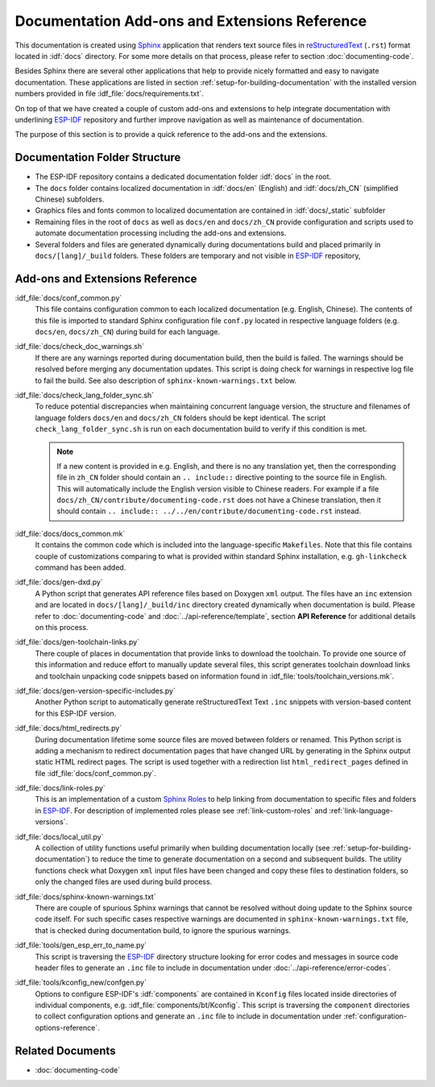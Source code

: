 Documentation Add-ons and Extensions Reference
==============================================

This documentation is created using `Sphinx <http://www.sphinx-doc.org/>`_ application that renders text source files in `reStructuredText <https://en.wikipedia.org/wiki/ReStructuredText>`_ (``.rst``) format located in :idf:`docs` directory. For some more details on that process, please refer to section :doc:`documenting-code`.

Besides Sphinx there are several other applications that help to provide nicely formatted and easy to navigate documentation. These applications are listed in section :ref:`setup-for-building-documentation` with the installed version numbers provided in file :idf_file:`docs/requirements.txt`.

On top of that we have created a couple of custom add-ons and extensions to help integrate documentation with underlining `ESP-IDF`_ repository and further improve navigation as well as maintenance of documentation.

The purpose of this section is to provide a quick reference to the add-ons and the extensions.


Documentation Folder Structure
------------------------------

* The ESP-IDF repository contains a dedicated documentation folder :idf:`docs` in the root.
* The ``docs`` folder contains localized documentation in :idf:`docs/en` (English) and :idf:`docs/zh_CN` (simplified Chinese) subfolders.
* Graphics files and fonts common to localized documentation are contained in :idf:`docs/_static` subfolder
* Remaining files in the root of ``docs`` as well as ``docs/en`` and ``docs/zh_CN`` provide configuration and scripts used to automate documentation processing including the add-ons and extensions.
* Several folders and files are generated dynamically during documentations build and placed primarily in ``docs/[lang]/_build`` folders. These folders are temporary and not visible in `ESP-IDF`_ repository,


Add-ons and Extensions Reference
--------------------------------

:idf_file:`docs/conf_common.py`
    This file contains configuration common to each localized documentation (e.g. English, Chinese). The contents of this file is imported to standard Sphinx configuration file ``conf.py`` located in respective language folders (e.g. ``docs/en``, ``docs/zh_CN``) during build for each language.

:idf_file:`docs/check_doc_warnings.sh`
    If there are any warnings reported during documentation build, then the build is failed. The warnings should be resolved before merging any documentation updates. This script is doing check for warnings in respective log file to fail the build. See also description of ``sphinx-known-warnings.txt`` below.

:idf_file:`docs/check_lang_folder_sync.sh`
    To reduce potential discrepancies when maintaining concurrent language version, the structure and filenames of language folders ``docs/en`` and ``docs/zh_CN`` folders should be kept identical. The script ``check_lang_folder_sync.sh`` is run on each documentation build to verify if this condition is met.

    .. note::

        If a new content is provided in e.g. English, and there is no any translation yet, then the corresponding file in ``zh_CN`` folder should contain an ``.. include::`` directive pointing to the source file in English. This will automatically include the English version visible to Chinese readers. For example if a file ``docs/zh_CN/contribute/documenting-code.rst`` does not have a Chinese translation, then it should contain  ``.. include:: ../../en/contribute/documenting-code.rst`` instead.

:idf_file:`docs/docs_common.mk`
    It contains the common code which is included into the language-specific ``Makefiles``. Note that this file contains couple of customizations comparing to what is provided within standard Sphinx installation, e.g. ``gh-linkcheck`` command has been added.

:idf_file:`docs/gen-dxd.py`
    A Python script that generates API reference files based on Doxygen ``xml`` output. The files have an ``inc`` extension and are located in ``docs/[lang]/_build/inc`` directory created dynamically when documentation is build. Please refer to :doc:`documenting-code` and :doc:`../api-reference/template`, section **API Reference** for additional details on this process.

:idf_file:`docs/gen-toolchain-links.py`
    There couple of places in documentation that provide links to download the toolchain. To provide one source of this information and reduce effort to manually update several files, this script generates toolchain download links and toolchain unpacking code snippets based on information found in :idf_file:`tools/toolchain_versions.mk`.

:idf_file:`docs/gen-version-specific-includes.py`
    Another Python script to automatically generate reStructuredText Text ``.inc`` snippets with version-based content for this ESP-IDF version.

:idf_file:`docs/html_redirects.py`
    During documentation lifetime some source files are moved between folders or renamed. This Python script is adding a mechanism to redirect documentation pages that have changed URL by generating in the Sphinx output static HTML redirect pages. The script is used together with a redirection list ``html_redirect_pages`` defined in file :idf_file:`docs/conf_common.py`.

:idf_file:`docs/link-roles.py`
    This is an implementation of a custom `Sphinx Roles <https://www.sphinx-doc.org/en/master/usage/restructuredtext/roles.html>`_ to help linking from documentation to specific files and folders in `ESP-IDF`_. For description of implemented roles please see :ref:`link-custom-roles` and :ref:`link-language-versions`.

:idf_file:`docs/local_util.py`
    A collection of utility functions useful primarily when building documentation locally (see :ref:`setup-for-building-documentation`) to reduce the time to generate documentation on a second and subsequent builds. The utility functions check what Doxygen ``xml`` input files have been changed and copy these files to destination folders, so only the changed files are used during build process.

:idf_file:`docs/sphinx-known-warnings.txt`
    There are couple of spurious Sphinx warnings that cannot be resolved without doing update to the Sphinx source code itself. For such specific cases respective warnings are documented in ``sphinx-known-warnings.txt`` file, that is checked during documentation build, to ignore the spurious warnings.

:idf_file:`tools/gen_esp_err_to_name.py`
    This script is traversing the `ESP-IDF`_ directory structure looking for error codes and messages in source code header files to generate an ``.inc`` file to include in documentation under :doc:`../api-reference/error-codes`.

:idf_file:`tools/kconfig_new/confgen.py`
    Options to configure ESP-IDF's :idf:`components` are contained in ``Kconfig`` files located inside directories of individual components, e.g. :idf_file:`components/bt/Kconfig`. This script is traversing the ``component`` directories to collect configuration options and generate an ``.inc`` file to include in documentation under :ref:`configuration-options-reference`.



Related Documents
-----------------

* :doc:`documenting-code`


.. _ESP-IDF: https://github.com/espressif/esp-idf/
